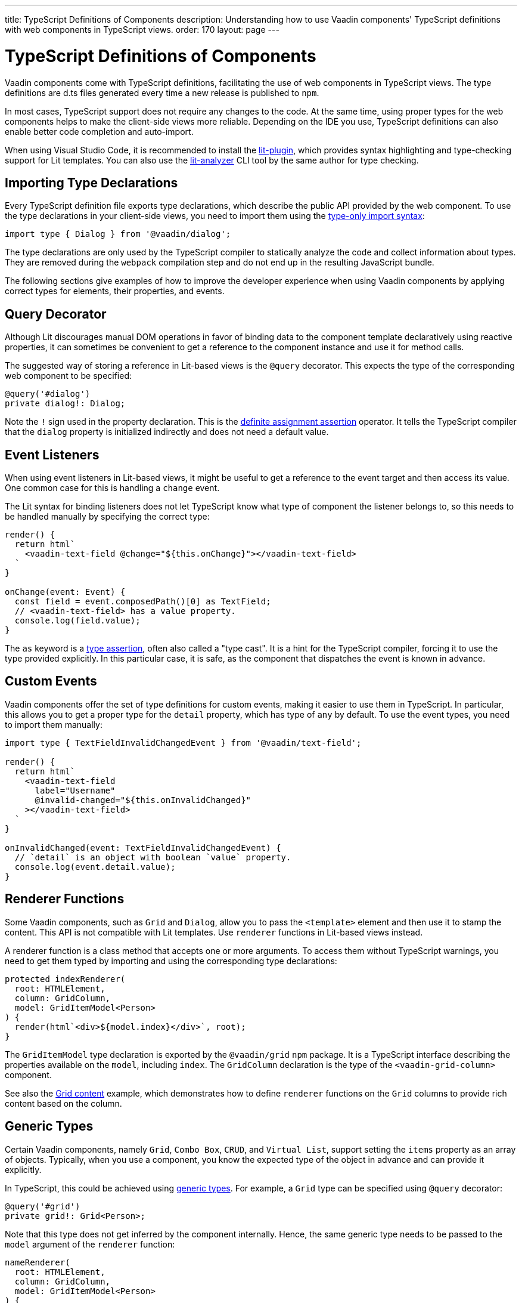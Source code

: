 ---
title: TypeScript Definitions of Components
description: Understanding how to use Vaadin components' TypeScript definitions with web components in TypeScript views. 
order: 170
layout: page
---

= TypeScript Definitions of Components

[since:com.vaadin:vaadin@V17]#Vaadin components come with TypeScript definitions#, facilitating the use of web components in TypeScript views.
The type definitions are [filename]#d.ts# files generated every time a new release is published to `npm`.

In most cases, TypeScript support does not require any changes to the code.
At the same time, using proper types for the web components helps to make the client-side views more reliable.
Depending on the IDE you use, TypeScript definitions can also enable better code completion and auto-import.

When using Visual Studio Code, it is recommended to install the https://marketplace.visualstudio.com/items?itemName=runem.lit-plugin[lit-plugin], which provides syntax highlighting and type-checking support for Lit templates.
You can also use the https://www.npmjs.com/package/lit-analyzer[lit-analyzer] CLI tool by the same author for type checking.

== Importing Type Declarations [[importing-type-declarations]]

Every TypeScript definition file exports type declarations, which describe the public API provided by the web component.
To use the type declarations in your client-side views, you need to import them using the https://www.typescriptlang.org/docs/handbook/release-notes/typescript-3-8.html#type-only-imports-and-exports[type-only import syntax]:

[source,typescript]
----
import type { Dialog } from '@vaadin/dialog';
----

The type declarations are only used by the TypeScript compiler to statically analyze the code and collect information about types.
They are removed during the `webpack` compilation step and do not end up in the resulting JavaScript bundle.

The following sections give examples of how to improve the developer experience when using Vaadin components by applying correct types for elements, their properties, and events.

== Query Decorator [[query-decorator]]

Although Lit discourages manual DOM operations in favor of binding data to the component template declaratively using reactive properties, it can sometimes be convenient to get a reference to the component instance and use it for method calls.

The suggested way of storing a reference in Lit-based views is the `@query` decorator.
This expects the type of the corresponding web component to be specified:

[source,typescript]
----
@query('#dialog')
private dialog!: Dialog;
----

Note the `!` sign used in the property declaration.
This is the https://www.typescriptlang.org/docs/handbook/release-notes/typescript-2-7.html#definite-assignment-assertions[definite assignment assertion] operator.
It tells the TypeScript compiler that the `dialog` property is initialized indirectly and does not need a default value.

== Event Listeners [[event-listeners]]

When using event listeners in Lit-based views, it might be useful to get a reference to the event target and then access its value.
One common case for this is handling a `change` event.

The Lit syntax for binding listeners does not let TypeScript know what type of component the listener belongs to, so this needs to be handled manually by specifying the correct type:

[source,typescript]
----
render() {
  return html`
    <vaadin-text-field @change="${this.onChange}"></vaadin-text-field>
  `
}

onChange(event: Event) {
  const field = event.composedPath()[0] as TextField;
  // <vaadin-text-field> has a value property.
  console.log(field.value);
}
----

The `as` keyword is a https://www.typescriptlang.org/docs/handbook/basic-types.html#type-assertions[type assertion], often also called a "type cast".
It is a hint for the TypeScript compiler, forcing it to use the type provided explicitly.
In this particular case, it is safe, as the component that dispatches the event is known in advance.

[role="since:com.vaadin:vaadin@V19"]
== Custom Events [[custom-events]]

Vaadin components offer the set of type definitions for custom events, making it easier to use them in TypeScript.
In particular, this allows you to get a proper type for the `detail` property, which has type of `any` by default.
To use the event types, you need to import them manually:

[source,typescript]
----
import type { TextFieldInvalidChangedEvent } from '@vaadin/text-field';

render() {
  return html`
    <vaadin-text-field
      label="Username"
      @invalid-changed="${this.onInvalidChanged}"
    ></vaadin-text-field>
  `
}

onInvalidChanged(event: TextFieldInvalidChangedEvent) {
  // `detail` is an object with boolean `value` property.
  console.log(event.detail.value);
}
----

== Renderer Functions [[renderer-functions]]

Some Vaadin components, such as `Grid` and `Dialog`, allow you to pass the `<template>` element and then use it to stamp the content.
This API is not compatible with Lit templates.
Use `renderer` functions in Lit-based views instead.

A renderer function is a class method that accepts one or more arguments.
To access them without TypeScript warnings, you need to get them typed by importing and using the corresponding type declarations:

[source,typescript]
----
protected indexRenderer(
  root: HTMLElement,
  column: GridColumn,
  model: GridItemModel<Person>
) {
  render(html`<div>${model.index}</div>`, root);
}
----

The `GridItemModel` type declaration is exported by the `@vaadin/grid` `npm` package.
It is a TypeScript interface describing the properties available on the `model`, including `index`.
The `GridColumn` declaration is the type of the `<vaadin-grid-column>` component.

See also the https://vaadin.com/docs/ds/components/grid#content[Grid content] example, which demonstrates how to define `renderer` functions on the `Grid` columns to provide rich content based on the column.

[role="since:com.vaadin:vaadin@V21"]
== Generic Types [[generic-types]]

Certain Vaadin components, namely `Grid`, `Combo Box`, `CRUD`, and `Virtual List`, support setting the `items` property as an array of objects.
Typically, when you use a component, you know the expected type of the object in advance and can provide it explicitly.

In TypeScript, this could be achieved using https://www.typescriptlang.org/docs/handbook/generics.html#generic-types[generic types].
For example, a `Grid` type can be specified using `@query` decorator:

[source,typescript]
----
@query('#grid')
private grid!: Grid<Person>;
----

Note that this type does not get inferred by the component internally.
Hence, the same generic type needs to be passed to the `model` argument of the `renderer` function:

[source,typescript]
----
nameRenderer(
  root: HTMLElement,
  column: GridColumn,
  model: GridItemModel<Person>
) {
  // `model` is an object with an `item` property of type `Person`
  const person = model.item;
  render(html`<div>${person.firstName} ${person.lastName}</div>`, root);
}
----

A type argument can be also used in event listeners to detect changes of some properties:

[source,typescript]
----
onSelectedItemChanged(event: ComboBoxSelectedItemChangedEvent<Person>) {
  // `detail` is an object of a `value` property of type `Person`
  console.log(event.detail.value);
}
----

Generic type arguments can be passed to various properties and TypeScript interfaces listed below.

=== Combo Box Generic Types [[combo-box-generic-types]]

The following `Combo Box` properties support generic types:

- `dataProvider`
- `filteredItems`
- `items`
- `renderer`
- `selectedItem`

The following `Combo Box` interfaces support generic type arguments:

- `ComboBoxDataProvider`
- `ComboBoxDataProviderCallback`
- `ComboBoxItemModel`
- `ComboBoxRenderer`
- `ComboBoxSelectedItemChangedEvent`

=== CRUD Generic Types [[crud-generic-types]]

The following `CRUD` properties support generic types:

- `dataProvider`
- `editedItem`
- `items`

The following `CRUD` interfaces support generic type arguments:

- `CrudCancelEvent`
- `CrudDataProviderCallback`
- `CrudDataProvider`
- `CrudDeleteEvent`
- `CrudEditEvent`
- `CrudEditedItemChangedEvent`
- `CrudItemsChangedEvent`
- `CrudSaveEvent`

=== Grid Generic Types [[grid-generic-types]]

The following `Grid` properties support generic types:

- `activeItem`
- `cellClassNameGenerator`
- `dataProvider`
- `dragFilter`
- `dropFilter`
- `expandedItems`
- `items`
- `rowDetailsRenderer`
- `selectedItems`

The following `Grid` column properties support generic types:

- `footerRenderer`
- `headerRenderer`
- `renderer`

The following `Grid` interfaces support generic type arguments:

- `GridActiveItemChangedEvent`
- `GridBodyRenderer`
- `GridCellActivateEvent`
- `GridCellClassNameGenerator`
- `GridCellFocusEvent`
- `GridColumnReorderEvent`
- `GridColumnResizeEvent`
- `GridDataProvider`
- `GridDragAndDropFilter`
- `GridDragStartEvent`
- `GridDropEvent`
- `GridExpandedItemsChangedEvent`
- `GridEventContext`
- `GridItemModel`
- `GridRowDetailsRenderer`
- `GridSelectedItemsChangedEvent`

=== Virtual List Generic Types [[virtual-list-generic-types]]

The following `Virtual List` properties support generic types:

- `items`
- `renderer`

The following `Virtual List` interfaces support generic type arguments:

- `VirtualListItemModel`
- `VirtualListRenderer`

== Registering Elements [[registering-elements]]

When creating your own custom elements to use with client-side views, you might want to instruct TypeScript to use your definitions.
This is not mandatory, but sometimes it improves the developer experience and allows you to write less code.

As an example, let us look at using the [methodname]#querySelector()# and [methodname]#querySelectorAll()# methods with your own custom elements.
These methods return [classname]#Element#, so the easiest workaround would probably be to use a type cast:

[source,typescript]
----
const items = this.renderRoot.querySelectorAll('color-item') as ColorItem[];
items.forEach(item => {
  // access item properties
});
----

However, this approach is not clean, as it requires us to write `as ColorItem[]` every time the method is called.
A better alternative would be to register a class corresponding to the HTML tag name in the built-in [interfacename]#HTMLElementTagNameMap# interface:

[source,typescript]
----
declare global {
  interface HTMLElementTagNameMap {
    'color-item': ColorItem;
  }
}
----

Now, every time you call [methodname]#querySelector()# or [methodname]#querySelectorAll()# with a corresponding tag name, the TypeScript compiler can infer the proper type automatically, making the type cast no longer necessary:

[source,typescript]
----
const items = this.renderRoot.querySelectorAll('color-item');
items.forEach(item => {
  // access item properties
});
----

The TypeScript definitions for Vaadin components provide these registrations.
This allows you to avoid writing type casts when using certain DOM methods.
Apart from the query methods, this applies to other methods, such as [methodname]#createElement()# and [methodname]#closest()#.
